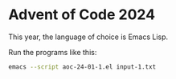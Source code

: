 * Advent of Code 2024

This year, the language of choice is Emacs Lisp.

Run the programs like this:
#+begin_src bash
  emacs --script aoc-24-01-1.el input-1.txt
#+end_src
